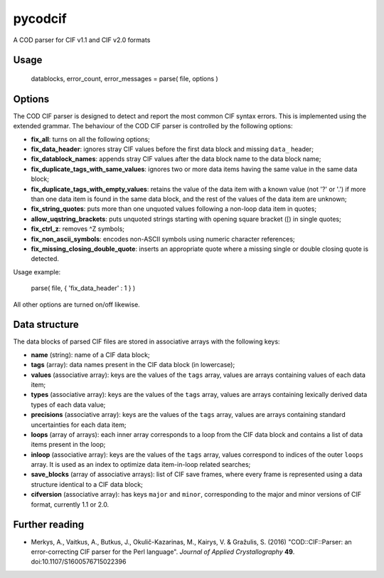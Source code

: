 pycodcif
========

A COD parser for CIF v1.1 and CIF v2.0 formats

Usage
-----

    datablocks, error_count, error_messages = parse( file, options )

Options
-------

The COD CIF parser is designed to detect and report the most common CIF syntax errors.
This is implemented using the extended grammar.
The behaviour of the COD CIF parser is controlled by the following options:

- **fix_all**: turns on all the following options;
- **fix_data_header**: ignores stray CIF values before the first data block and missing ``data_`` header;
- **fix_datablock_names**: appends stray CIF values after the data block name to the data block name;
- **fix_duplicate_tags_with_same_values**: ignores two or more data items having the same value in the same data block;
- **fix_duplicate_tags_with_empty_values**: retains the value of the data item with a known value (not '?' or '.') if more than one data item is found in the same data block, and the rest of the values of the data item are unknown;
- **fix_string_quotes**: puts more than one unquoted values following a non-loop data item in quotes;
- **allow_uqstring_brackets**: puts unquoted strings starting with opening square bracket ([) in single quotes;
- **fix_ctrl_z**: removes ^Z symbols;
- **fix_non_ascii_symbols**: encodes non-ASCII symbols using numeric character references;
- **fix_missing_closing_double_quote**: inserts an appropriate quote where a missing single or double closing quote is detected.

Usage example:

    parse( file, { 'fix_data_header' : 1 } )

All other options are turned on/off likewise.

Data structure
--------------

The data blocks of parsed CIF files are stored in associative arrays with the following keys:

- **name** (string): name of a CIF data block;
- **tags** (array): data names present in the CIF data block (in lowercase);
- **values** (associative array): keys are the values of the ``tags`` array, values are arrays containing values of each data item;
- **types** (associative array): keys are the values of the ``tags`` array, values are arrays containing lexically derived data types of each data value;
- **precisions** (associative array): keys are the values of the ``tags`` array, values are arrays containing standard uncertainties for each data item;
- **loops** (array of arrays): each inner array corresponds to a loop from the CIF data block and contains a list of data items present in the loop;
- **inloop** (associative array): keys are the values of the ``tags`` array, values correspond to indices of the outer ``loops`` array. It is used as an index to optimize data item-in-loop related searches;
- **save_blocks** (array of associative arrays): list of CIF save frames, where every frame is represented using a data structure identical to a CIF data block;
- **cifversion** (associative array): has keys ``major`` and ``minor``, corresponding to the major and minor versions of CIF format, currently 1.1 or 2.0.

Further reading
---------------

- Merkys, A., Vaitkus, A., Butkus, J., Okulič-Kazarinas, M., Kairys, V. & Gražulis, S. (2016)
  "COD::CIF::Parser: an error-correcting CIF parser for the Perl language".
  *Journal of Applied Crystallography* **49**.
  doi:10.1107/S1600576715022396
